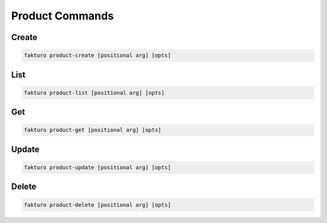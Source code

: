 ..
    Copyright 2012 Endre Karlson for Bouvet ASA

    Licensed under the Apache License, Version 2.0 (the "License"); you may
    not use this file except in compliance with the License. You may obtain
    a copy of the License at

        http://www.apache.org/licenses/LICENSE-2.0

    Unless required by applicable law or agreed to in writing, software
    distributed under the License is distributed on an "AS IS" BASIS, WITHOUT
    WARRANTIES OR CONDITIONS OF ANY KIND, either express or implied. See the
    License for the specific language governing permissions and limitations
    under the License.

.. _product:

================
Product Commands
================

Create
======

.. code-block:: bash

   fakturo product-create [positional arg] [opts]

List
====

.. code-block:: bash

   fakturo product-list [positional arg] [opts]

Get
===

.. code-block:: bash

   fakturo product-get [positional arg] [opts]

Update
======

.. code-block:: bash

   fakturo product-update [positional arg] [opts]

Delete
======

.. code-block:: bash

   fakturo product-delete [positional arg] [opts]


